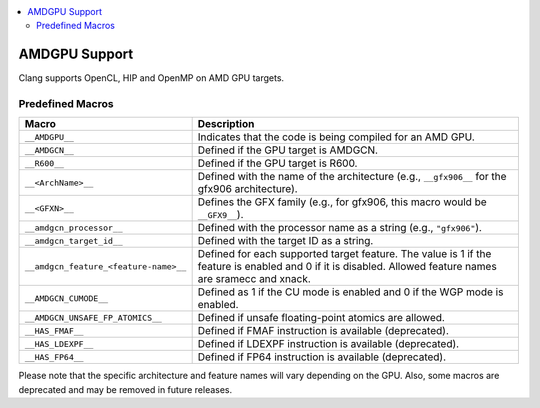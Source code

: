 .. raw:: html

  <style type="text/css">
    .none { background-color: #FFCCCC }
    .part { background-color: #FFFF99 }
    .good { background-color: #CCFF99 }
  </style>

.. role:: none
.. role:: part
.. role:: good

.. contents::
   :local:

==============
AMDGPU Support
==============

Clang supports OpenCL, HIP and OpenMP on AMD GPU targets.


Predefined Macros
=================


.. list-table::
   :header-rows: 1

   * - Macro
     - Description
   * - ``__AMDGPU__``
     - Indicates that the code is being compiled for an AMD GPU.
   * - ``__AMDGCN__``
     - Defined if the GPU target is AMDGCN.
   * - ``__R600__``
     - Defined if the GPU target is R600.
   * - ``__<ArchName>__``
     - Defined with the name of the architecture (e.g., ``__gfx906__`` for the gfx906 architecture).
   * - ``__<GFXN>__``
     - Defines the GFX family (e.g., for gfx906, this macro would be ``__GFX9__``).
   * - ``__amdgcn_processor__``
     - Defined with the processor name as a string (e.g., ``"gfx906"``).
   * - ``__amdgcn_target_id__``
     - Defined with the target ID as a string.
   * - ``__amdgcn_feature_<feature-name>__``
     - Defined for each supported target feature. The value is 1 if the feature is enabled and 0 if it is disabled. Allowed feature names are sramecc and xnack.
   * - ``__AMDGCN_CUMODE__``
     - Defined as 1 if the CU mode is enabled and 0 if the WGP mode is enabled.
   * - ``__AMDGCN_UNSAFE_FP_ATOMICS__``
     - Defined if unsafe floating-point atomics are allowed.
   * - ``__HAS_FMAF__``
     - Defined if FMAF instruction is available (deprecated).
   * - ``__HAS_LDEXPF__``
     - Defined if LDEXPF instruction is available (deprecated).
   * - ``__HAS_FP64__``
     - Defined if FP64 instruction is available (deprecated).

Please note that the specific architecture and feature names will vary depending on the GPU. Also, some macros are deprecated and may be removed in future releases.
